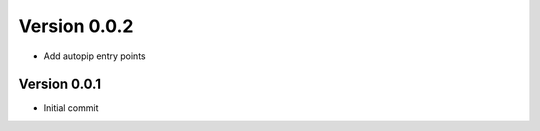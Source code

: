 Version 0.0.2
================================================================================

* Add autopip entry points

Version 0.0.1
--------------------------------------------------------------------------------

* Initial commit
